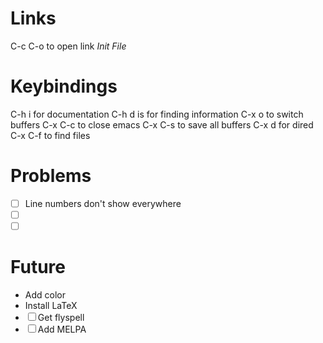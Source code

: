 #+STARTUP: showall 

* Links 
C-c C-o to open link
[[~/.emacs.d/init.el][Init File]]

* Keybindings
  C-h i for documentation
  C-h d is for finding information
  C-x o to switch buffers
  C-x C-c to close emacs
  C-x C-s to save all buffers
  C-x d for dired
  C-x C-f to find files


* Problems
 - [ ] Line numbers don't show everywhere
 - [ ] 
 - [ ] 


* Future
- Add color
- Install LaTeX
- [ ] Get flyspell
- [ ] Add MELPA

